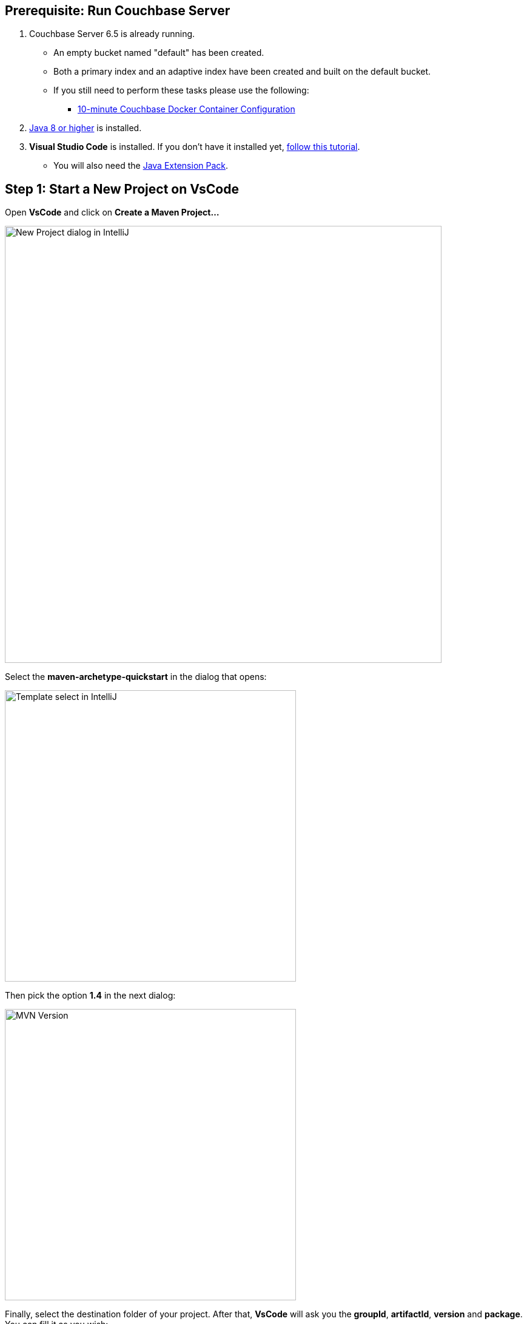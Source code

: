 == Prerequisite: Run Couchbase Server

1. Couchbase Server 6.5 is already running.

** An empty bucket named "default" has been created.

** Both a primary index and an adaptive index have been created and built on the default bucket.

** If you still need to perform these tasks please use the following:

*** xref:quickstart-docker-image-manual.adoc[10-minute Couchbase Docker Container Configuration]

2. link:https://www.oracle.com/java/technologies/javase-downloads.html[Java 8 or higher] is installed.

3. *Visual Studio Code* is installed. If you don't have it installed yet, link:https://code.visualstudio.com/docs/setup/setup-overview[follow this tutorial].
** You will also need the link:https://marketplace.visualstudio.com/items?itemName=vscjava.vscode-java-pack[Java Extension Pack].


== Step 1: Start a New Project on VsCode

Open *VsCode* and click on *Create a Maven Project...*

image::vscode-start-new-project.png[New Project dialog in IntelliJ, 720,align=center]

Select the *maven-archetype-quickstart* in the dialog that opens:

image::vscode-maven-1.png[Template select in IntelliJ, 480,align=center]

Then pick the option *1.4* in the next dialog:

image::vscode-maven-2.png[MVN Version, 480,align=center]

Finally, select the destination folder of your project. After that, *VsCode* will ask you the *groupId*, *artifactId*, *version* and *package*. You can fill it as you wish:

image::vscode-maven-3.png[Maven Questions, 720,align=center]

Open the project you just created with *File -> Open* and select the folder with the name of your *artifactId*. It should look similar to the following image:

image::vscode-final-project.png[New Project, 720,align=center]

You can create new classes by right-clicking on your package name and selecting the option *New File*, and then, inform the name of your class with the *.java* extension:

image::vscode-new-class.png[New Class, 480,align=center]


